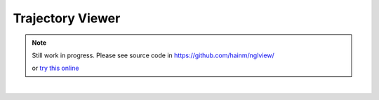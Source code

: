Trajectory Viewer
=================

.. note:: 

    Still work in progress. Please see source code in https://github.com/hainm/nglview/

    or `try this online <http://app.mybinder.org/1476457353/notebooks/3pqr.ipynb>`_

| 
.. image:: images/nglview_pytraj.gif 
